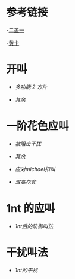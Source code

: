 * 参考链接

-[[http://www.bidsky.com/sys/OKBridge2over1.htm][二盖一]]

-[[http://www.bidsky.com/sys/SAYCPartOne.htm#1m][黄卡]]


* 开叫
- [[开叫/多功能二方片及空白叫品的补充.org][多功能 2 方片]]

- [[开叫/其余.org][其余]]
* 一阶花色应叫

- [[一阶花色应叫/被阻击干扰.org][被阻击干扰]]

- [[一阶花色应叫/其余.org][其余]]

- [[一阶花色应叫/应对michael扣叫.org][应对michael扣叫]]

- [[一阶花色应叫/双高花套.org][双高花套]]


* 1nt 的应叫
- [[1nt的应叫/1nt后的防御叫法.org][1nt后的防御叫法]]
  
* 干扰叫法
- [[干扰叫法 /1nt的干扰.org][1nt的干扰]]

